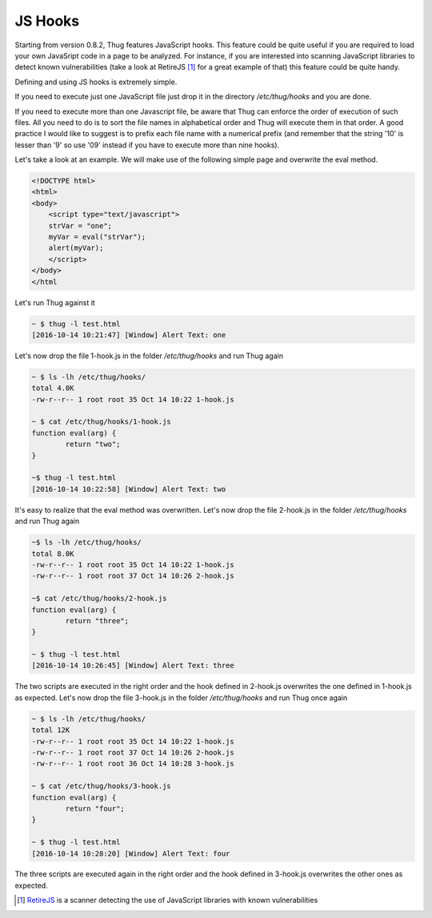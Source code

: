 .. _jshooks:

JS Hooks
========

Starting from version 0.8.2, Thug features JavaScript hooks. This feature could be quite useful
if you are required to load your own JavaSript code in a page to be analyzed. For instance, if 
you are interested into scanning JavaScript libraries to detect known vulnerabilities (take a look 
at RetireJS [#f1]_ for a great example of that) this feature could be quite handy.

Defining and using JS hooks is extremely simple. 

If you need to execute just one JavaScript file just drop it in the directory */etc/thug/hooks* and 
you are done. 

If you need to execute more than one Javascript file, be aware that Thug can enforce the order of
execution of such files. All you need to do is to sort the file names in alphabetical order and 
Thug will execute them in that order. A good practice I would like to suggest is to prefix each file 
name with a numerical prefix (and remember that the string '10' is lesser than '9' so use '09' instead 
if you have to execute more than nine hooks). 

Let's take a look at an example. We will make use of the following simple page and overwrite the 
eval method. 

.. code-block:: javascript

    <!DOCTYPE html>
    <html>
    <body>
        <script type="text/javascript">
        strVar = "one";
        myVar = eval("strVar");
        alert(myVar);
        </script>
    </body>
    </html


Let's run Thug against it

.. code-block:: sh

    ~ $ thug -l test.html 
    [2016-10-14 10:21:47] [Window] Alert Text: one

Let's now drop the file 1-hook.js in the folder */etc/thug/hooks* and run Thug again

.. code-block:: sh

    ~ $ ls -lh /etc/thug/hooks/
    total 4.0K
    -rw-r--r-- 1 root root 35 Oct 14 10:22 1-hook.js

    ~ $ cat /etc/thug/hooks/1-hook.js 
    function eval(arg) {
            return "two";
    }

    ~$ thug -l test.html 
    [2016-10-14 10:22:58] [Window] Alert Text: two

It's easy to realize that the eval method was overwritten. Let's now drop the file 2-hook.js in 
the folder */etc/thug/hooks* and run Thug again

.. code-block:: sh

    ~$ ls -lh /etc/thug/hooks/
    total 8.0K
    -rw-r--r-- 1 root root 35 Oct 14 10:22 1-hook.js
    -rw-r--r-- 1 root root 37 Oct 14 10:26 2-hook.js

    ~$ cat /etc/thug/hooks/2-hook.js 
    function eval(arg) {
            return "three";
    }

    ~ $ thug -l test.html 
    [2016-10-14 10:26:45] [Window] Alert Text: three

The two scripts are executed in the right order and the hook defined in 2-hook.js overwrites the 
one defined in 1-hook.js as expected. Let's now drop the file 3-hook.js in the folder */etc/thug/hooks* 
and run Thug once again

.. code-block:: sh

    ~ $ ls -lh /etc/thug/hooks/
    total 12K
    -rw-r--r-- 1 root root 35 Oct 14 10:22 1-hook.js
    -rw-r--r-- 1 root root 37 Oct 14 10:26 2-hook.js
    -rw-r--r-- 1 root root 36 Oct 14 10:28 3-hook.js

    ~ $ cat /etc/thug/hooks/3-hook.js 
    function eval(arg) {
            return "four";
    }

    ~ $ thug -l test.html 
    [2016-10-14 10:28:20] [Window] Alert Text: four

The three scripts are executed again in the right order and the hook defined in 3-hook.js
overwrites the other ones as expected.

.. [#f1] `RetireJS <https://github.com/retirejs/retire.js>`_ is a scanner detecting the use of JavaScript libraries
         with known vulnerabilities
